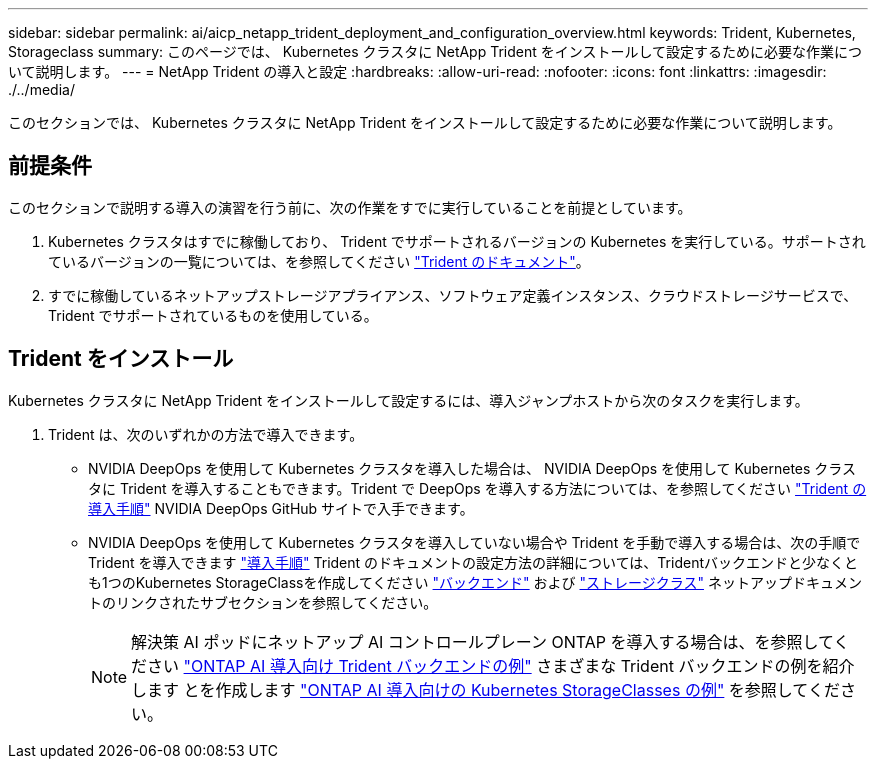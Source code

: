 ---
sidebar: sidebar 
permalink: ai/aicp_netapp_trident_deployment_and_configuration_overview.html 
keywords: Trident, Kubernetes, Storageclass 
summary: このページでは、 Kubernetes クラスタに NetApp Trident をインストールして設定するために必要な作業について説明します。 
---
= NetApp Trident の導入と設定
:hardbreaks:
:allow-uri-read: 
:nofooter: 
:icons: font
:linkattrs: 
:imagesdir: ./../media/


[role="lead"]
このセクションでは、 Kubernetes クラスタに NetApp Trident をインストールして設定するために必要な作業について説明します。



== 前提条件

このセクションで説明する導入の演習を行う前に、次の作業をすでに実行していることを前提としています。

. Kubernetes クラスタはすでに稼働しており、 Trident でサポートされるバージョンの Kubernetes を実行している。サポートされているバージョンの一覧については、を参照してください https://docs.netapp.com/us-en/trident/["Trident のドキュメント"^]。
. すでに稼働しているネットアップストレージアプライアンス、ソフトウェア定義インスタンス、クラウドストレージサービスで、 Trident でサポートされているものを使用している。




== Trident をインストール

Kubernetes クラスタに NetApp Trident をインストールして設定するには、導入ジャンプホストから次のタスクを実行します。

. Trident は、次のいずれかの方法で導入できます。
+
** NVIDIA DeepOps を使用して Kubernetes クラスタを導入した場合は、 NVIDIA DeepOps を使用して Kubernetes クラスタに Trident を導入することもできます。Trident で DeepOps を導入する方法については、を参照してください https://github.com/NVIDIA/deepops/tree/master/docs/k8s-cluster#netapp-trident["Trident の導入手順"] NVIDIA DeepOps GitHub サイトで入手できます。
** NVIDIA DeepOps を使用して Kubernetes クラスタを導入していない場合や Trident を手動で導入する場合は、次の手順で Trident を導入できます https://docs.netapp.com/us-en/trident/trident-get-started/kubernetes-deploy.html["導入手順"^] Trident のドキュメントの設定方法の詳細については、Tridentバックエンドと少なくとも1つのKubernetes StorageClassを作成してください https://docs.netapp.com/us-en/trident/trident-use/backends.html["バックエンド"^] および https://docs.netapp.com/us-en/trident/trident-use/manage-stor-class.html["ストレージクラス"^] ネットアップドキュメントのリンクされたサブセクションを参照してください。
+

NOTE: 解決策 AI ポッドにネットアップ AI コントロールプレーン ONTAP を導入する場合は、を参照してください link:aicp_example_trident_backends_for_ontap_ai_deployments.html["ONTAP AI 導入向け Trident バックエンドの例"] さまざまな Trident バックエンドの例を紹介します とを作成します link:aicp_example_kubernetes_storageclasses_for_ontap_ai_deployments.html["ONTAP AI 導入向けの Kubernetes StorageClasses の例"] を参照してください。




